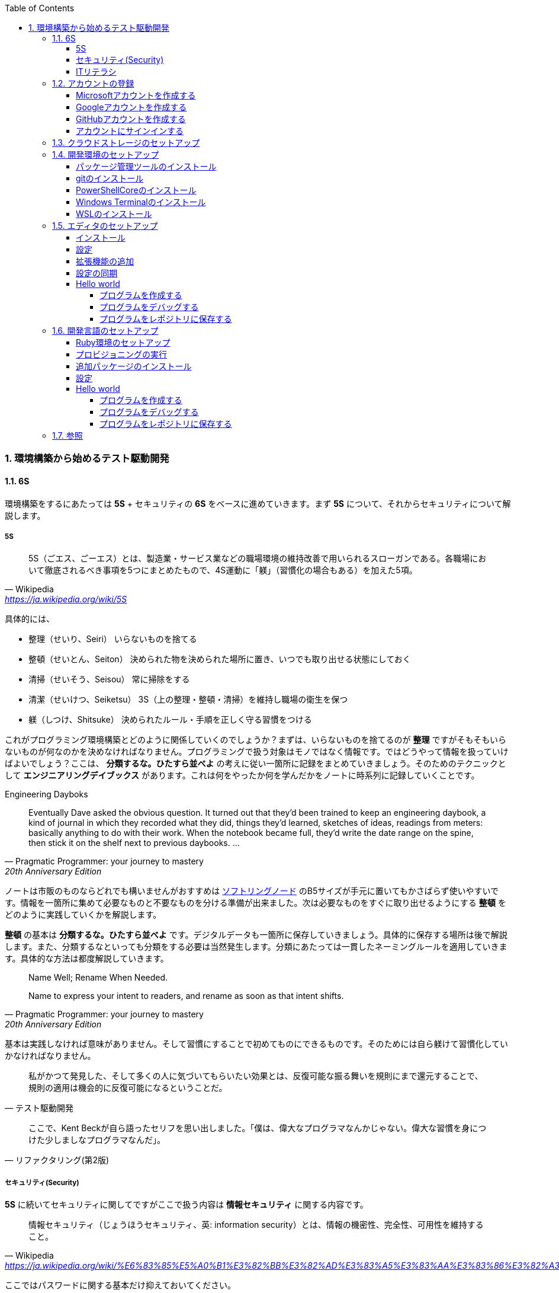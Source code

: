 :toc: left
:toclevels: 5
:sectnums:
:source-highlighter: coderay

=== 環境構築から始めるテスト駆動開発

==== 6S

環境構築をするにあたっては *5S* + セキュリティの *6S* をベースに進めていきます。まず *5S* について、それからセキュリティについて解説します。

===== 5S

[quote, Wikipedia, 'https://ja.wikipedia.org/wiki/5S']
____
5S（ごエス、ごーエス）とは、製造業・サービス業などの職場環境の維持改善で用いられるスローガンである。各職場において徹底されるべき事項を5つにまとめたもので、4S運動に「躾」（習慣化の場合もある）を加えた5項。
____

具体的には、

* 整理（せいり、Seiri）
  いらないものを捨てる

* 整頓（せいとん、Seiton）
  決められた物を決められた場所に置き、いつでも取り出せる状態にしておく

* 清掃（せいそう、Seisou）
  常に掃除をする

* 清潔（せいけつ、Seiketsu）
  3S（上の整理・整頓・清掃）を維持し職場の衛生を保つ

* 躾（しつけ、Shitsuke）
  決められたルール・手順を正しく守る習慣をつける

これがプログラミング環境構築とどのように関係していくのでしょうか？まずは、いらないものを捨てるのが *整理* ですがそもそもいらないものが何なのかを決めなければなりません。プログラミングで扱う対象はモノではなく情報です。ではどうやって情報を扱っていけばよいでしょう？ここは、 *分類するな。ひたすら並べよ* の考えに従い一箇所に記録をまとめていきましょう。そのためのテクニックとして *エンジニアリングデイブックス* があります。これは何をやったか何を学んだかをノートに時系列に記録していくことです。

Engineering Dayboks

[quote, Pragmatic Programmer: your journey to mastery, 20th Anniversary Edition, 'https://www.oreilly.com/library/view/the-pragmatic-programmer/9780135956977/f_0041.xhtml[Engineering Daybooks]']
____
Eventually Dave asked the obvious question. It turned out that they’d been trained to keep an engineering daybook, a kind of journal in which they recorded what they did, things they’d learned, sketches of ideas, readings from meters: basically anything to do with their work. When the notebook became full, they’d write the date range on the spine, then stick it on the shelf next to previous daybooks. ...
____

ノートは市販のものならどれでも構いませんがおすすめは https://www.kokuyo-st.co.jp/stationery/softring-note/[ソフトリングノード^] のB5サイズが手元に置いてもかさばらず使いやすいです。情報を一箇所に集めて必要なものと不要なものを分ける準備が出来ました。次は必要なものをすぐに取り出せるようにする *整頓* をどのように実践していくかを解説します。

*整頓* の基本は *分類するな。ひたすら並べよ* です。デジタルデータも一箇所に保存していきましょう。具体的に保存する場所は後で解説します。また、分類するなといっても分類をする必要は当然発生します。分類にあたっては一貫したネーミングルールを適用していきます。具体的な方法は都度解説していきます。

[quote, Pragmatic Programmer: your journey to mastery, 20th Anniversary Edition, 'https://www.oreilly.com/library/view/the-pragmatic-programmer/9780135956977/f_0041.xhtml[Engineering Daybooks]']
____
Name Well; Rename When Needed.

Name to express your intent to readers, and rename as soon as that intent shifts.
____

基本は実践しなければ意味がありません。そして習慣にすることで初めてものにできるものです。そのためには自ら躾けて習慣化していかなければなりません。

[quote, テスト駆動開発]
____
私がかつて発見した、そして多くの人に気づいてもらいたい効果とは、反復可能な振る舞いを規則にまで還元することで、規則の適用は機会的に反復可能になるということだ。
____

[quote, リファクタリング(第2版)]
____
ここで、Kent Beckが自ら語ったセリフを思い出しました。「僕は、偉大なプログラマなんかじゃない。偉大な習慣を身につけた少しましなプログラマなんだ」。
____

===== セキュリティ(Security)

*5S* に続いてセキュリティに関してですがここで扱う内容は *情報セキュリティ* に関する内容です。

[quote, Wikipedia, 'https://ja.wikipedia.org/wiki/%E6%83%85%E5%A0%B1%E3%82%BB%E3%82%AD%E3%83%A5%E3%83%AA%E3%83%86%E3%82%A3']
____
情報セキュリティ（じょうほうセキュリティ、英: information security）とは、情報の機密性、完全性、可用性を維持すること。
____

ここではパスワードに関する基本だけ抑えておいてください。

[quote, 子どもに「パスワード」の付け方を教えられますか？, 'https://www.itmedia.co.jp/pcuser/articles/1808/09/news035.html[子どもを守るITリテラシー学^]']
____
* 誕生日や電話番号など、親が見てパッと理解できる文字列はダメ
* 1単語で“読めてしまう”文字列はダメ
* 8文字以下の文字列は短すぎるからダメ
____

実際にパスワードを設定するときは

[quote, 子どもに「パスワード」の付け方を教えられますか？, 'https://www.itmedia.co.jp/pcuser/articles/1808/09/news035.html[子どもを守るITリテラシー学^]']
____
* サービスごとに、3単語以上の英文字を並べる（例：pekinese-optimal-start）
* なるべく長いパスワードを用意する（例：nagai-pasuwa-do-wo-youi-suru-amari-iirei-deha-naiga）
* 辞書に載っていないような文字列を用意する（例：Itags80vZyMp）
____

を参考にしてください。

===== ITリテラシ

以上がプログラミング環境構築にあたっての基本となる考えです。この記事では6Sを軸としたソフトウェア開発のための *ITリテラシ* 習得のベースとなる環境構築をすることを目的としています。

[quote, https://t-wada.hatenablog.jp/entry/clean-code-that-works]
____
今日のソフトウェア開発の世界において絶対になければならない3つの技術的な柱があります。 三本柱と言ったり、三種の神器と言ったりしていますが、それらは

* バージョン管理
* テスティング
* 自動化

の3つです。
____

==== アカウントの登録

まず各種サービスのアカウントを登録します。

===== Microsoftアカウントを作成する

https://signup.live.com/signup?wa=wsignin1.0&rpsnv=13&rver=7.3.6963.0&wp=MBI_SSL&wreply=https%3a%2f%2fwww.microsoft.com%2fja-jp%2f&id=74335&aadredir=1&contextid=E56866F842F4E143&bk=1584685585&uiflavor=web&lic=1&mkt=JA-JP&lc=1041&uaid=491fc017de0f48c5c67a3833e7aca9ee[アカウントの作成^] から新しいメールアドレスを取得を選択します。

image::../../images/article/episode_0/ms-001.png[]
image::../../images/article/episode_0/ms-002.png[]
image::../../images/article/episode_0/ms-003.png[]
image::../../images/article/episode_0/ms-004.png[]
image::../../images/article/episode_0/ms-005.png[]
image::../../images/article/episode_0/ms-006.png[]


===== Googleアカウントを作成する

https://support.google.com/accounts/answer/27441?hl=ja[Google アカウントの作成^] から `Googleアカウントを作成する` を選択します。

image::../../images/article/episode_0/ggl-001.png[]
image::../../images/article/episode_0/ggl-002.png[]
image::../../images/article/episode_0/ggl-003.png[]

===== GitHubアカウントを作成する

https://github.co.jp/[GitHubに登録する^] から `GitHubに登録する` を選択します。


image::../../images/article/episode_0/ghb-001.png[]
image::../../images/article/episode_0/ghb-002.png[]

Freeプランを選択します

image::../../images/article/episode_0/ghb-003.png[]

===== アカウントにサインインする

https://support.microsoft.com/ja-jp/help/4028195[Microsoft アカウントにサインインする方法^] を参考にしてローカルアカウントからMicrosoftアカウントに切り替えます。

image::../../images/article/episode_0/login-001.png[]
image::../../images/article/episode_0/login-002.png[]
image::../../images/article/episode_0/login-003.png[]
image::../../images/article/episode_0/login-004.png[]
image::../../images/article/episode_0/login-005.png[]
image::../../images/article/episode_0/login-006.png[]
image::../../images/article/episode_0/login-007.png[]

==== クラウドストレージのセットアップ

[quote, Pragmatic Programmer: your journey to mastery, 20th Anniversary Edition, 'https://www.oreilly.com/library/view/the-pragmatic-programmer/9780135956977/f_0041.xhtml[Engineering Daybooks]']
____
Keep Knowledge in Plain Text

Plain text won't become obsolete.It helps leverage your work and simplifies debugging and testing.
____

https://products.office.com/ja-jp/home?SilentAuth=1[Office365^] からOneDriveの設定を確認します。

image::../../images/article/episode_0/drive-001.png[]
image::../../images/article/episode_0/drive-002.png[]
image::../../images/article/episode_0/drive-003.png[]

アカウントのパスワードなど機密情報は https://support.office.com/ja-jp/article/personal-vault-で-onedrive-ファイルを保護する-6540ef37-e9bf-4121-a773-56f98dce78c4[Personal Vault で OneDrive ファイルを保護する^] を使って管理すると良いでしょう。もしくは https://1password.com/jp/[1Password] などパスワード管理ツールの導入を検討してください。


https://support.microsoft.com/ja-jp/help/17184/windows-10-onedrive[PCのOneDrive^] にあるようにデータはローカルとクラウドの両方にあるので破損・紛失をしても復旧することが出来ます。

==== 開発環境のセットアップ

===== パッケージ管理ツールのインストール

アプリケーションの管理にはパッケージ管理ツール https://chocolatey.org/[The Package Manager for Windows^] を使います。インストールの方法は https://qiita.com/konta220/items/95b40b4647a737cb51aa[Chocolateyを使った環境構築の時のメモ^] を参照してください。

`Get Started` を選択します。

image::../../images/article/episode_0/pkg-001.png[]

コードをコピーします。

image::../../images/article/episode_0/pkg-002.png[]

画面左下のスタートボタンを右クリックして `Windows PowerSHell(管理者)(A)` を起動してコピーしたコードを貼り付け実行します。

image::../../images/article/episode_0/pkg-003.png[]
image::../../images/article/episode_0/pkg-004.png[]
image::../../images/article/episode_0/pkg-005.png[]
image::../../images/article/episode_0/pkg-006.png[]


===== gitのインストール

[quote, Pragmatic Programmer: your journey to mastery, 20th Anniversary Edition, 'https://www.oreilly.com/library/view/the-pragmatic-programmer/9780135956977/f_0041.xhtml[Engineering Daybooks]']
____
Always Use Version Control

Vsersion control is a time machine for your work;you can go back.
____

image::../../images/article/episode_0/git-001.png[]

画面左下のスタートボタンを右クリックして `Windows PowerSHell(管理者)(A)` を起動して以下のコマンドを入力します。質問には全てYを入力してください。

```
choco install git
```
image::../../images/article/episode_0/git-002.png[]

===== PowerShellCoreのインストール

続いて、以下のコマンドを入力します。質問には全てYを入力してください。

```
choco install powershell-core
```

image::../../images/article/episode_0/pwsh-001.png[]

===== Windows Terminalのインストール

[quote, Pragmatic Programmer: your journey to mastery, 20th Anniversary Edition, 'https://www.oreilly.com/library/view/the-pragmatic-programmer/9780135956977/f_0041.xhtml[Engineering Daybooks]']
____
Use the Power of Command Shells

Use the shell when graphical user interfaces don't cut it.
____


画面左下のスタートメニューから `Microsft Store` を選択します。

image::../../images/article/episode_0/terminal-001.png[]

検索欄に `terminal` と入力したら表示されられる候補の中から `Windows Terminal` を選択します。

image::../../images/article/episode_0/terminal-002.png[]

`入手` を押してアプリケーションをインストールします。

image::../../images/article/episode_0/terminal-003.png[]

===== WSLのインストール

続いて、検索欄に `ubuntu` と入力して候補の中から `Ubuntu` を選択します。

image::../../images/article/episode_0/wsl-001.png[]

入手を押してアプリケーションをインストールします。

image::../../images/article/episode_0/wsl-002.png[]

インストール後に起動を実行しても必要な設定があるため実行できません。一旦アプリケーションを閉じます。

image::../../images/article/episode_0/wsl-003.png[]

画面左下のスタートメニューから歯車のアイコンを選択してWindowsの設定画面を表示します。

image::../../images/article/episode_0/wsl-004.png[]

`アプリ` を選択します。

image::../../images/article/episode_0/wsl-005.png[]

`アプリと機能` から `プログラミングと機能` を選択します。

image::../../images/article/episode_0/wsl-006.png[]

`Windows Subsystem for Linux` にチェックを入れてOKボタンを押します。

image::../../images/article/episode_0/wsl-007.png[]

`今すぐ再起動` を押してWindowsを再起動します。

image::../../images/article/episode_0/wsl-008-1.png[]

画面左下のスタートメニューから `Ubuntu` を選択します。

image::../../images/article/episode_0/wsl-008-2.png[]

セットアップが始まるのでユーザーIDとパスワードを設定してください。

image::../../images/article/episode_0/wsl-009.png[]
image::../../images/article/episode_0/wsl-010.png[]

==== エディタのセットアップ

[quote, Pragmatic Programmer: your journey to mastery, 20th Anniversary Edition, 'https://www.oreilly.com/library/view/the-pragmatic-programmer/9780135956977/f_0041.xhtml[Engineering Daybooks]']
____
Achieve Editor Fluency

An editor is your most important tool. Know how to make it do what you need, quickly and accurately.
____


===== インストール
https://aka.ms/vscode-java-installer-win[Download Visual Studio Code Java Pack Installer] からVSCodeをダウンロードしてセットアッププログラムを実行します。

image::../../images/article/episode_0/vscode-001.png[]
image::../../images/article/episode_0/vscode-002.png[]
image::../../images/article/episode_0/vscode-003.png[]

===== 設定

エディタが起動すると画面右下にWSL拡張機能インストールのポップアップが表示されるので `Install` を押して拡張機能をインストールします。

image::../../images/article/episode_0/setting-001.png[]

続いて画面左下の歯車を選択してメニューから `Settings` を選択します。

image::../../images/article/episode_0/setting-002.png[]

検索欄に `trim` と入力します。

image::../../images/article/episode_0/setting-003.png[]

チェックをオンにします。

image::../../images/article/episode_0/setting-004.png[]

同様に検索欄に `format on save` と入力してチェックをオンにします。

image::../../images/article/episode_0/setting-005.png[]


必要に応じてキーバインドなども自分が使いやすいようにカスタマイズします。

* https://qiita.com/kinchiki/items/dabb5c890d9c57907503[Visual Studio Codeで簡単にショートカットキーを変更する方法^]

* https://loumo.jp/wp/archive/20191125120000/[VSCode 内蔵ターミナルで ctrl-p などのショートカットキーを利用する方法^]

===== 拡張機能の追加

エディタのメニューが英語なので日本語に変更する拡張機能をインストールします。

https://marketplace.visualstudio.com/items?itemName=MS-CEINTL.vscode-language-pack-ja[Japanese Language Pack for Visual Studio Code^]

画面左のExtensionアイコンを選択して検索欄に `japanese` と入力したら日本語拡張パッケージが表示されるので `Install` を押します。

image::../../images/article/episode_0/package-001.png[]

`Restart Now` を押してエディタを再起動します。

image::../../images/article/episode_0/package-002.png[]

メニューが日本語になりました。

image::../../images/article/episode_0/package-003.png[]

同様の手順で以下の拡張機能をインストールします。

1. https://marketplace.visualstudio.com/items?itemName=vscode-icons-team.vscode-icons[vscode-icons]

1. https://marketplace.visualstudio.com/items?itemName=eamodio.gitlens[GitLens]

1. https://marketplace.visualstudio.com/items?itemName=esbenp.prettier-vscode[Prettier]

1. https://marketplace.visualstudio.com/items?itemName=donjayamanne.githistory[Git History]

1. https://marketplace.visualstudio.com/items?itemName=CoenraadS.bracket-pair-colorizer[Bracket Pair Colorizer]

1. https://marketplace.visualstudio.com/items?itemName=alefragnani.Bookmarks[Bookmarks]

1. https://marketplace.visualstudio.com/items?itemName=wayou.vscode-todo-highlight[TODO Highlight]

1. https://marketplace.visualstudio.com/items?itemName=ionutvmi.path-autocomplete[Path Autocomplete]

1. https://marketplace.visualstudio.com/items?itemName=mechatroner.rainbow-csv[Rainbow CSV]

1. https://marketplace.visualstudio.com/items?itemName=ryu1kn.partial-diff[Partial Diff]

1. https://marketplace.visualstudio.com/items?itemName=mrmlnc.vscode-duplicate[Duplicate action]

1. https://marketplace.visualstudio.com/items?itemName=GitHub.vscode-pull-request-github[GitHub Pull Requests]

1. https://marketplace.visualstudio.com/items?itemName=codezombiech.gitignore[gitignore]

1. https://marketplace.visualstudio.com/items?itemName=fabiospampinato.vscode-todo-plus[Todo+]

1. https://marketplace.visualstudio.com/items?itemName=IBM.output-colorizer[Output Colorizer]

1. https://marketplace.visualstudio.com/items?itemName=shardulm94.trailing-spaces[Trailing Spaces]


===== 設定の同期

エディタの設定をして拡張機能をインストールしました。再インストールなどでエディタを再インストールする場合に上記の作業を再度するのは手間なので設定をオンライに保存してすぐにセットアップできるようにしておきます。

https://marketplace.visualstudio.com/items?itemName=Shan.code-settings-sync[Settings Sync^] をインストールすると以下の画面が表示されるので `LOGIN WITH GITHUB` を選択します。

image::../../images/article/episode_0/sync-001.png[]

`アクセスを許可する` を押します。

image::../../images/article/episode_0/sync-002.png[]

`開く` を押します。

image::../../images/article/episode_0/sync-003.png[]

ブラウザが起動するので `Authorize` を押します。

image::../../images/article/episode_0/sync-004.png[]
image::../../images/article/episode_0/sync-005.png[]

`SKIP` を押します。

image::../../images/article/episode_0/sync-006.png[]

エディタメニューの `表示` から `コマンドパレット` を選択して `Sync` と入力して入力候補の中から `アップデート・アップロードの設定` を選択します。

image::../../images/article/episode_0/sync-007.png[]

`はい` を押して設定をアップロードします。

image::../../images/article/episode_0/sync-008.png[]

エディタの設定を変更した際はアップロードすることで最新の設定を保存することができます。保存した設定を読み込む場合はコマンドパレットから `Sync: 設定をダウンロード` を選択します。

===== Hello world

====== プログラムを作成する

エディタのセットアップが出来たのでかんたんなプログラムを作ってみましょう。
お題は https://ja.wikipedia.org/wiki/Hello_world[Hello world^] です。
まず、プログラムを作成する場所ですが今回はディスクトップの直下に `Projects` というフォルダを作成してその中に配置したいと思います。

image::../../images/article/episode_0/hello-001.png[]
image::../../images/article/episode_0/hello-002.png[]
image::../../images/article/episode_0/hello-003.png[]
image::../../images/article/episode_0/hello-004.png[]

エディタを起動したらエクスプローラアイコンから `フォルダを開く` を選択して作成したフォルダを開きます。

image::../../images/article/episode_0/hello-005.png[]
image::../../images/article/episode_0/hello-006.png[]
image::../../images/article/episode_0/hello-007.png[]

フォルダを開いたらファイルアイコンを選択して `HelloWorld.ps1` ファイルを作成します。

image::../../images/article/episode_0/hello-008.png[]
image::../../images/article/episode_0/hello-009.png[]

まず、以下のコードを入力してキーボードのF5を押します。

```powershell
Describe "HelloWorld" {
    It "何か便利なものだ" {
        $true | Should Be $false
    }
}
```

image::../../images/article/episode_0/hello-010.png[]

プログラムの実行と一緒にテストの実行結果が表示されます。

image::../../images/article/episode_0/hello-011.png[]

テストが通るように修正します。

```powershell
Describe "HelloWorld" {
    It "何か便利なものだ" {
        $true | Should Be $true
    }
}
```

image::../../images/article/episode_0/hello-012.png[]

テスティングフレームワークの動作が確認できたのでプログラム作成に入ります。

```powershell
Describe "HelloWorld" {
    It "何か便利なものだ" {
        $true | Should Be $true
    }
    It "簡単な挨拶を返す" {
        HelloWorld | Should Be "Hello from PowerShell"
    }
}
```

image::../../images/article/episode_0/hello-013.png[]

`HelloWorld` 関数を追加します。

```powershell
Describe "HelloWorld" {
    It "何か便利なものだ" {
        $true | Should Be $true
    }
    It "簡単な挨拶を返す" {
        HelloWorld | Should Be "Hello from PowerShell"
    }
}

function HelloWorld {
    return "Hello from PowerShell"
}
```

F5キーを押してテストが通ったことを確認したらテストケースを追加します。

```powershell
Describe "HelloWorld" {
    It "何か便利なものだ" {
        $true | Should Be $true
    }
    It "簡単な挨拶を返す" {
        HelloWorld | Should Be "Hello from PowerShell"
    }
    It "指定された名前で挨拶を返す" {
        HelloWorld "VSCode" | Should Be "Hello from VSCode"
    }
}

function HelloWorld {
    return "Hello from PowerShell"
}
```

image::../../images/article/episode_0/hello-015.png[]

`HelloWorld` 関数は既定の挨拶しか返さないのでテストが失敗します。

```
...
Describing HelloWorld
 [+] 何か便利なものだ 41ms
 [+] 簡単な挨拶を返す 12ms
 [-] 指定された名前で挨拶を返す 56ms
   Expected string length 17 but was 21. Strings differ at index 11.
   Expected: {Hello from VSCode}
   But was:  {Hello from PowerShell}
   ----------------------^
...
```

`HelloWorld` 関数に引数を追加して表示できるように変更します。

```powershell
Describe "HelloWorld" {
    It "何か便利なものだ" {
        $true | Should Be $true
    }
    It "簡単な挨拶を返す" {
        HelloWorld | Should Be "Hello from PowerShell"
    }
    It "指定された名前で挨拶を返す" {
        HelloWorld "VSCode" | Should Be "Hello from VSCode"
    }
}

function HelloWorld($name) {
    return "Hello from $name"
}
```

F5を押します。

image::../../images/article/episode_0/hello-016.png[]

`指定された名前で挨拶を返す` テストは通りましたが今度は `簡単な挨拶を返す` テストが失敗してしまいました。

```
Describing HelloWorld
 [+] 何か便利なものだ 39ms
 [-] 簡単な挨拶を返す 23ms
   Expected string length 21 but was 11. Strings differ at index 11.
   Expected: {Hello from PowerShell}
   But was:  {Hello from }
   ----------------------^
...
 [+] 指定された名前で挨拶を返す 29ms
...
```

`HelloWorld` 関数にデフォルト引数を設定してテストを通るようにします。

```
Describe "HelloWorld" {
    It "何か便利なものだ" {
        $true | Should Be $true
    }
    It "簡単な挨拶を返す" {
        HelloWorld | Should Be "Hello from PowerShell"
    }
    It "指定された名前で挨拶を返す" {
        HelloWorld "VSCode" | Should Be "Hello from VSCode"
    }
}

function HelloWorld($name = "PowerShell") {
    return "Hello from $name"
}
```

F5を押します。

image::../../images/article/episode_0/hello-017.png[]

仕上げに不要なテストを削除してテストケースの文言をわかりやすくしておきます。

```
Describe "HelloWorld" {
    It "何も指定されていない場合は既定の挨拶を返す" {
        HelloWorld | Should Be "Hello from PowerShell"
    }
    It "指定された名前で挨拶を返す" {
        HelloWorld "VSCode" | Should Be "Hello from VSCode"
    }
}

function HelloWorld($name = "PowerShell") {
    return "Hello from $name"
}
```

image::../../images/article/episode_0/hello-018.png[]

`HelloWorld` プログラムの完成です。

====== プログラムをデバッグする

プログラムを作成していると思った通りに動かないことが多々あります。そのようなときにプログラムの動作を確認するにはエディタのデバッグ機能を使います。

まず確認したいプログラムの行を左部分を押してブレークポイント（赤丸）を設定します。

image::../../images/article/episode_0/hello-019.png[]

ブレークポイントを設定したらF5を押してプログラムの実行します。そうするとブレークポイント部分でプログラムが停止して変数などの情報が確認できるようになります。

image::../../images/article/episode_0/hello-020.png[]

画面上の実行ボタンを押すと次のブレークポイントに移動します。

image::../../images/article/episode_0/hello-021.png[]
image::../../images/article/episode_0/hello-022.png[]
image::../../images/article/episode_0/hello-023.png[]

デバッガを終了するには終了ボタンを押します。

image::../../images/article/episode_0/hello-024.png[]

ブレークポイントを再度押すことで解除ができます。

image::../../images/article/episode_0/hello-025.png[]

====== プログラムをレポジトリに保存する

作成したプログラムをレポジトリに保存します。まずソース管理アイコンを選択して `リポジトリを初期化する` を押します。

image::../../images/article/episode_0/hello-026.png[]
image::../../images/article/episode_0/hello-027.png[]

`変更をステージ` を選択します。

image::../../images/article/episode_0/hello-028.png[]

変更内容を入力します。ここでは `feat: HelloWorld` を入力しておきます。

image::../../images/article/episode_0/hello-029.png[]

`コミット` を押します。

image::../../images/article/episode_0/hello-030.png[]

初回登録時は以下の警告が表示されるので追加作業が必要になります。

image::../../images/article/episode_0/hello-031-1.png[]
image::../../images/article/episode_0/hello-031-2.png[]

以下のコマンドをターミナルに入力します。

```
git config --global user.name "newbie4649"
git config --global user.email newbie4649@outlook.jp
```

image::../../images/article/episode_0/hello-032.png[]

再度 `コミット` を押してレポジトリに保存します。

image::../../images/article/episode_0/hello-033.png[]

レポジトリの記録内容は `GitLens` から確認することが出来ます。

image::../../images/article/episode_0/hello-034.png[]

==== 開発言語のセットアップ

===== Ruby環境のセットアップ

画面左下の `><` を押してメニューから `Remote-WSL: New Window` を選択します。

image::../../images/article/episode_0/ruby-001.png[]

`アクセスを許可する` を押します。

image::../../images/article/episode_0/ruby-002.png[]

新しいウィンドウが立ち上がったらExtensionメニューから `Install Local Extensions in "WSL: Ubuntu'..."` を押します。

image::../../images/article/episode_0/ruby-003.png[]

全てにチェックをしてインストールします。

image::../../images/article/episode_0/ruby-004.png[]

拡張機能のインストールが終わったら `Reload Window` を押して拡張機能を読み込みます。

image::../../images/article/episode_0/ruby-005.png[]

===== プロビジョニングの実行

Ruby開発環境の自動構築をするため以下のレポジトリを自分のレポジトリにフォークします。

https://github.com/hiroshima-arc/tdd_rb[テスト駆動開発から始めるRuby入門^]


`Fork` を押します。

image::../../images/article/episode_0/provision-001.png[]

`Fork` が完了して自分のレポジトリにコピーされたら `Clone or download` を押してレポジトリのURLをコピーします。

image::../../images/article/episode_0/provision-002.png[]

エクスプローラアイコンメニューから `レポジトリをクローンする` を押します。

image::../../images/article/episode_0/provision-003.png[]

先程コピーしたレポジトリのURLを貼り付けます。

image::../../images/article/episode_0/provision-004.png[]

保存先はそのままで `OK` を押します。

image::../../images/article/episode_0/provision-005.png[]

`開く` を押します。

image::../../images/article/episode_0/provision-006.png[]

メニューから `ターミナル` `新しいターミナル` を選択します。

image::../../images/article/episode_0/provision-007-1.png[]
image::../../images/article/episode_0/provision-007-2.png[]

ターミナルに以下のコマンドを入力します。実行時にパスワード入力が求められるのでWSLで設定したパスワードを入力してください。

```bash
$ sudo apt-get update -y
[sudo] password for newbie4649:
```

image::../../images/article/episode_0/provision-008.png[]

続いて、ターミナルに以下のコマンドを入力します。

```bash
$ sudo apt install ansible -y
```

続いて、エクスプローラから　`provisioning/vars/site.yml` をファイルを開いて `user:` の名前をWSLで設定したユーザーIDに変更します。

image::../../images/article/episode_0/provision-009.png[]

変更を保存したらターミナルに以下のコマンドを入力します。

```bash
$ cd provisioning/tasks/
$ sudo ansible-playbook --inventory=localhost, --connection=local site.yml
```

image::../../images/article/episode_0/provision-010.png[]

セットアップが完了したらエディタを再起動してプロジェクトを開きます。

image::../../images/article/episode_0/provision-010-2.png[]

以下のコマンドを入力してRubyがセットアップされていることを確認します。

```bash
$ ruby -v
```

image::../../images/article/episode_0/provision-011.png[]


続いて、ターミナルに以下のコマンドを入力します。

```bash
$ code ~/.bashrc
```

表示されたファイルの一番最後に以下のコードを追加して保存します。

```
...
export NVM_DIR="$HOME/.nvm"
[ -s "$NVM_DIR/nvm.sh" ] && \. "$NVM_DIR/nvm.sh"  # This loads nvm
[ -s "$NVM_DIR/bash_completion" ] && \. "$NVM_DIR/bash_completion" # This loads nvm bash_compl
```

image::../../images/article/episode_0/provision-012.png[]

保存したら以下のコマンドを実行してNode.jsのバージョンが表示されたらセットアップ完了です。

```bash
$ source ~/.bashrc
$ nvm install --lts
$ node -v
```

image::../../images/article/episode_0/provision-013.png[]

===== 追加パッケージのインストール

https://marketplace.visualstudio.com/items?itemName=rebornix.Ruby[Ruby for Visual Studio Code^]

https://marketplace.visualstudio.com/items?itemName=castwide.solargraph[Ruby Solargraph^]

https://marketplace.visualstudio.com/items?itemName=kaiwood.endwise[vscode-endwise^]

https://marketplace.visualstudio.com/items?itemName=misogi.ruby-rubocop[ruby-rubocop^]

https://marketplace.visualstudio.com/items?itemName=hbenl.vscode-test-explorer[Test Explorer UI^]

https://marketplace.visualstudio.com/items?itemName=connorshea.vscode-ruby-test-adapter[Ruby Test Explorer^]


```bash
gem install rubocop
gem install debase
gem install ruby-debug-ide
gem install solargraph
```

===== 設定

https://qiita.com/code2545Light/items/ca61673c42fb26fc2d28[VisualStudioCode でRubyの開発環境を作る]

===== Hello world
====== プログラムを作成する

image::../../images/article/episode_0/ruby-hello-001.png[]
image::../../images/article/episode_0/ruby-hello-002.png[]

```ruby
require 'minitest/autorun'

class TestHelloWorld < Minitest::Test
  def test_何か便利なもの
    assert_equal(true, false)
  end
end
```

image::../../images/article/episode_0/ruby-hello-003.png[]
image::../../images/article/episode_0/ruby-hello-004.png[]
image::../../images/article/episode_0/ruby-hello-005.png[]
image::../../images/article/episode_0/ruby-hello-006.png[]

```ruby
require 'minitest/autorun'

class TestHelloWorld < Minitest::Test
  def test_何か便利なもの
    assert_equal(true, true)
  end

end
```

image::../../images/article/episode_0/ruby-hello-007.png[]

```ruby
require 'minitest/autorun'

class TestHelloWorld < Minitest::Test
  def test_何か便利なもの
    assert_equal(true, true)
  end

  def test_簡単な挨拶を返す
    assert_equal('Hello from Ruby', hello_world)
  end
end
```

image::../../images/article/episode_0/ruby-hello-008.png[]

```ruby
require 'minitest/autorun'

class TestHelloWorld < Minitest::Test
  def test_何か便利なもの
    assert_equal(true, true)
  end

  def test_簡単な挨拶を返す
    assert_equal('Hello from Ruby', hello_world)
  end
end

def hello_world
  'Hello from Ruby'
end
```

image::../../images/article/episode_0/ruby-hello-009.png[]

```ruby
require 'minitest/autorun'

class TestHelloWorld < Minitest::Test
  def test_何か便利なもの
    assert_equal(true, true)
  end

  def test_簡単な挨拶を返す
    assert_equal('Hello from Ruby', hello_world)
  end

  def test_指定された名前で挨拶を返す
    assert_equal('Hello from VSCode', hello_world('VSCode'))
  end
end

def hello_world
  "Hello from Ruby"
end
```

image::../../images/article/episode_0/ruby-hello-010.png[]

```ruby
require 'minitest/autorun'

class TestHelloWorld < Minitest::Test
  def test_何か便利なもの
    assert_equal(true, true)
  end

  def test_簡単な挨拶を返す
    assert_equal('Hello from Ruby', hello_world)
  end

  def test_指定された名前で挨拶を返す
    assert_equal('Hello from VSCode', hello_world('VSCode'))
  end
end

def hello_world(name)
  "Hello from #{name}"
end
```

image::../../images/article/episode_0/ruby-hello-011.png[]

```ruby
require 'minitest/autorun'

class TestHelloWorld < Minitest::Test
  def test_何か便利なもの
    assert_equal(true, true)
  end

  def test_簡単な挨拶を返す
    assert_equal('Hello from Ruby', hello_world)
  end

  def test_指定された名前で挨拶を返す
    assert_equal('Hello from VSCode', hello_world('VSCode'))
  end
end

def hello_world(name = 'Ruby')
  "Hello from #{name}"
end
```

image::../../images/article/episode_0/ruby-hello-012.png[]

```ruby
require 'minitest/autorun'

class TestHelloWorld < Minitest::Test
  def test_何も指定されていない場合は既定の挨拶を返す
    assert_equal('Hello from Ruby', hello_world)
  end

  def test_指定された名前で挨拶を返す
    assert_equal('Hello from VSCode', hello_world('VSCode'))
  end
end

def hello_world(name = 'Ruby')
  "Hello from #{name}"
end
```

image::../../images/article/episode_0/ruby-hello-013.png[]

====== プログラムをデバッグする

image::../../images/article/episode_0/ruby-debug-001.png[]
image::../../images/article/episode_0/ruby-debug-002.png[]
image::../../images/article/episode_0/ruby-debug-003.png[]
image::../../images/article/episode_0/ruby-debug-004.png[]
image::../../images/article/episode_0/ruby-debug-005.png[]

====== プログラムをレポジトリに保存する

image::../../images/article/episode_0/ruby-git-001.png[]
image::../../images/article/episode_0/ruby-git-002.png[]
image::../../images/article/episode_0/ruby-git-003.png[]

==== 参照
* https://roadmap.sh/[Developer Roadmaps]
* https://github.com/kamranahmedse/developer-roadmap[WEB DEVELOPER ROADMAP - 2020]
* https://note.com/yukionoguchi/n/n6fa36e6aff86[「超」整理法の思想^]
* https://at-jinji.jp/work/007[効率的な文書管理方法とは。保管方法、運用ルール作りの3ステップを紹介^]
* https://at-jinji.jp/blog/11259/[書類整理の基本は書類をためないこと！ 「『超』整理術」を簡単解説^]
* https://www.oreilly.com/library/view/the-pragmatic-programmer/9780135956977/[The Pragmatic Programmer: your journey to mastery, 20th Anniversary Edition, 2nd Edition^]
* https://www.itmedia.co.jp/pcuser/articles/1808/09/news035.html[子どもを守るITリテラシー学^]
* https://jaminlifelog.com/notes/work/clean-desktop-files[フォルダ管理の基本ルール5選！整理されていないデスクトップにさよならバイバイ！]
* https://support.microsoft.com/ja-jp/help/4026324/microsoft-account-how-to-create[新しい Microsoft アカウントを作成する方法^]
* https://qiita.com/kikutaro/items/0e5deb36047d0137a767[Java開発環境がすぐに作れる「Visual Studio Code Installer for Java」を試してみた]
* https://code.visualstudio.com/docs/languages/java[Java in Visual Studio Code]
* https://qiita.com/rubytomato@github/items/fdfc0a76e848442f374e[WSL (Windows Subsystem for Linux)の基本メモ]
* https://www.red-gate.com/simple-talk/sysadmin/powershell/practical-powershell-unit-testing-getting-started/[Practical PowerShell Unit-Testing: Getting Started]
* https://qiita.com/y-tsutsu/items/179717ecbdcc27509e5a[日頃お世話になっているElectronのアプリ開発に入門してみる]
* https://qiita.com/kai_kou/items/ceeee47996339e5eecc4[VSCodeの拡張機能「GIST」が便利すぎてHackMDを使うのをやめた]
* https://qiita.com/sensuikan1973/items/74cf5383c02dbcd82234[VSCodeのオススメ拡張機能 24 選 (とTipsをいくつか)^]
* https://qiita.com/n_oshiumi/items/1ad3f55d58f2d9d48d1e[VScodeで保存時に自動で空白を削除しよう！]
* https://qiita.com/mitashun/items/e2f118a9ca7b96b97840[Visual Studio Codeで保存時自動整形の設定方法]